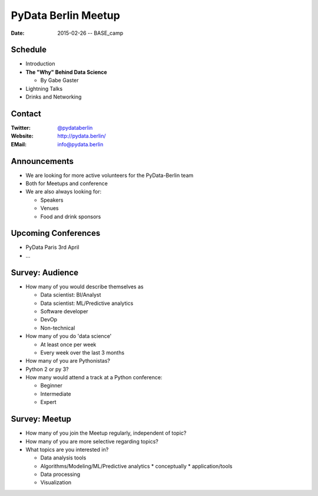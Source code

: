 PyData Berlin Meetup
====================

:Date: 2015-02-26 -- BASE_camp

Schedule
--------

* Introduction

* **The "Why" Behind Data Science**

  * By Gabe Gaster

* Lightning Talks

* Drinks and Networking


Contact
-------

:Twitter: `@pydataberlin <https://twitter.com/pydataberlin>`_
:Website: http://pydata.berlin/
:EMail: `info@pydata.berlin <mailto:info@pydata.berlin>`_

Announcements
-------------

* We are looking for more active volunteers for the PyData-Berlin team
* Both for Meetups and conference

* We are also always looking for:

  * Speakers
  * Venues
  * Food and drink sponsors

Upcoming Conferences
--------------------

* PyData Paris 3rd April
* ...

Survey: Audience
----------------

* How many of you would describe themselves as

  * Data scientist: BI/Analyst
  * Data scientist: ML/Predictive analytics
  * Software developer
  * DevOp
  * Non-technical

* How many of you do 'data science'

  * At least once per week
  * Every week over the last 3 months

* How many of you are Pythonistas?
* Python 2 or py 3?
* How many would attend a track at a Python conference:

  * Beginner
  * Intermediate
  * Expert

Survey: Meetup
--------------
* How many of you join the Meetup regularly, independent of topic?
* How many of you are more selective regarding topics?
* What topics are you interested in?

  * Data analysis tools
  * Algorithms/Modeling/ML/Predictive analytics
    * conceptually
    * application/tools
  * Data processing
  * Visualization

